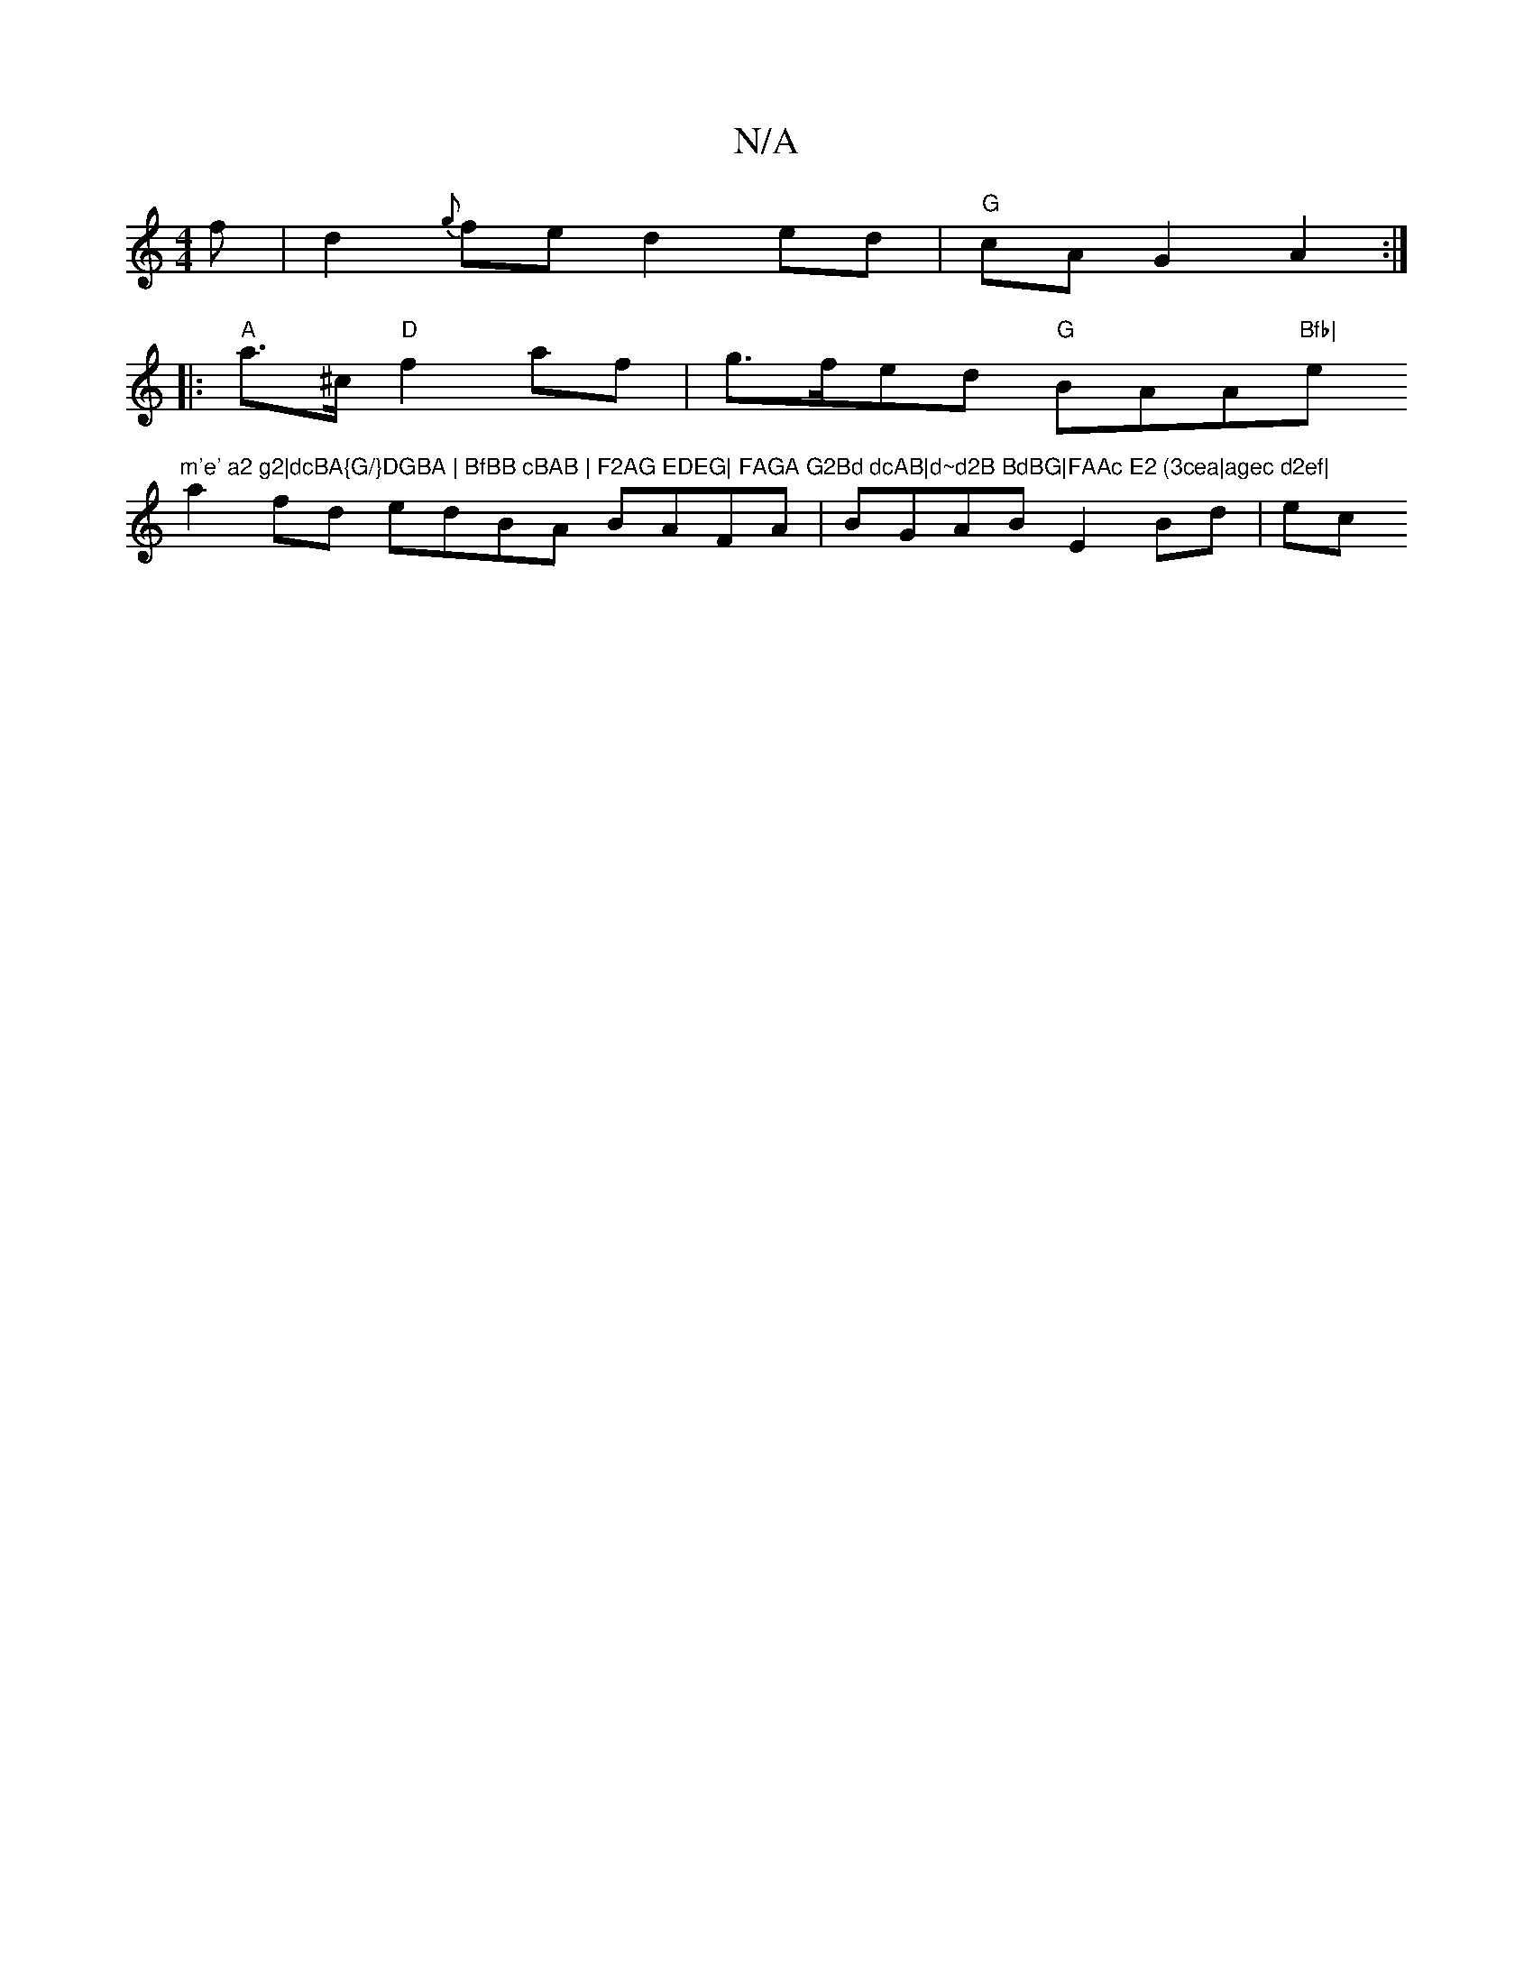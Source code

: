 X:1
T:N/A
M:4/4
R:N/A
K:Cmajor
>f|d2{g}fe d2 ed|"G"cA G2 A2:|
|:"A"a>^c "D"f2af | g>fed "G"BAA"Bfb|"e"m'e' a2 g2|dcBA{G/}DGBA | BfBB cBAB | F2AG EDEG| FAGA G2Bd dcAB|d~d2B BdBG|FAAc E2 (3cea|agec d2ef|
a2 fd edBA BAFA|-BGAB E2Bd|ec